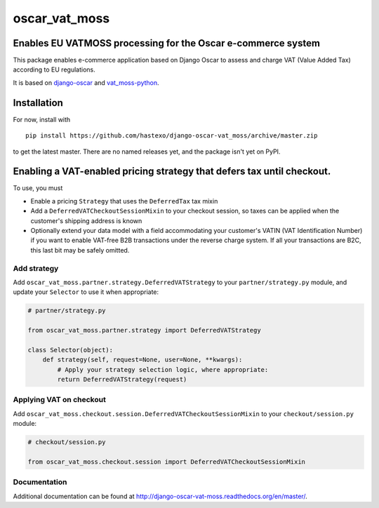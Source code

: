 oscar\_vat\_moss
================

Enables EU VATMOSS processing for the Oscar e-commerce system
-------------------------------------------------------------

.. image:: https://travis-ci.org/hastexo/django-oscar-vat_moss.svg?branch=master
   :target: https://travis-ci.org/hastexo/django-oscar-vat_moss

.. image:: https://codecov.io/github/hastexo/django-oscar-vat_moss/coverage.svg?branch=master
   :target: https://codecov.io/github/hastexo/django-oscar-vat_moss?branch=master
		    
This package enables e-commerce application based on Django Oscar to
assess and charge VAT (Value Added Tax) according to EU regulations.

It is based on
`django-oscar <https://github.com/django-oscar/django-oscar/>`_
and
`vat_moss-python <https://github.com/wbond/vat_moss-python>`_.

Installation
------------

For now, install with

::

    pip install https://github.com/hastexo/django-oscar-vat_moss/archive/master.zip

to get the latest master. There are no named releases yet, and the
package isn't yet on PyPI.


Enabling a VAT-enabled pricing strategy that defers tax until checkout.
-----------------------------------------------------------------------

To use, you must

-  Enable a pricing ``Strategy`` that uses the ``DeferredTax`` tax mixin

-  Add a ``DeferredVATCheckoutSessionMixin`` to your checkout session, so taxes can
   be applied when the customer's shipping address is known

-  Optionally extend your data model with a field accommodating your
   customer's VATIN (VAT Identification Number) if you want to enable
   VAT-free B2B transactions under the reverse charge system. If all
   your transactions are B2C, this last bit may be safely omitted.


Add strategy
~~~~~~~~~~~~

Add ``oscar_vat_moss.partner.strategy.DeferredVATStrategy`` to your
``partner/strategy.py`` module, and update your ``Selector`` to use it
when appropriate:

.. code:: python

    # partner/strategy.py

    from oscar_vat_moss.partner.strategy import DeferredVATStrategy

    class Selector(object):
        def strategy(self, request=None, user=None, **kwargs):
            # Apply your strategy selection logic, where appropriate:
            return DeferredVATStrategy(request)


Applying VAT on checkout
~~~~~~~~~~~~~~~~~~~~~~~~

Add ``oscar_vat_moss.checkout.session.DeferredVATCheckoutSessionMixin`` to your
``checkout/session.py`` module:

.. code:: python

    # checkout/session.py

    from oscar_vat_moss.checkout.session import DeferredVATCheckoutSessionMixin

Documentation
~~~~~~~~~~~~~

Additional documentation can be found at
http://django-oscar-vat-moss.readthedocs.org/en/master/.
